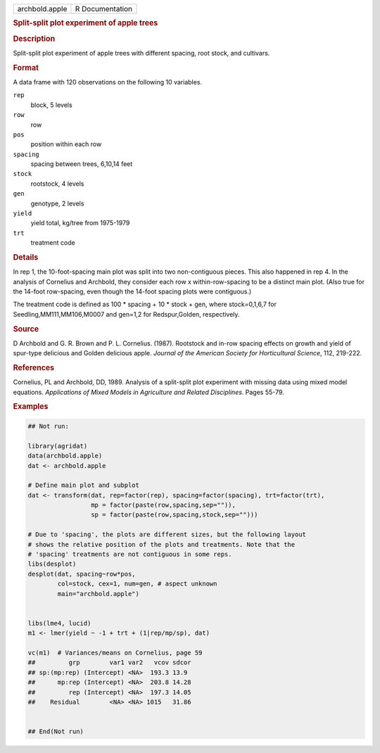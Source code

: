 .. container::

   .. container::

      ============== ===============
      archbold.apple R Documentation
      ============== ===============

      .. rubric:: Split-split plot experiment of apple trees
         :name: split-split-plot-experiment-of-apple-trees

      .. rubric:: Description
         :name: description

      Split-split plot experiment of apple trees with different spacing,
      root stock, and cultivars.

      .. rubric:: Format
         :name: format

      A data frame with 120 observations on the following 10 variables.

      ``rep``
         block, 5 levels

      ``row``
         row

      ``pos``
         position within each row

      ``spacing``
         spacing between trees, 6,10,14 feet

      ``stock``
         rootstock, 4 levels

      ``gen``
         genotype, 2 levels

      ``yield``
         yield total, kg/tree from 1975-1979

      ``trt``
         treatment code

      .. rubric:: Details
         :name: details

      In rep 1, the 10-foot-spacing main plot was split into two
      non-contiguous pieces. This also happened in rep 4. In the
      analysis of Cornelius and Archbold, they consider each row x
      within-row-spacing to be a distinct main plot. (Also true for the
      14-foot row-spacing, even though the 14-foot spacing plots were
      contiguous.)

      The treatment code is defined as 100 \* spacing + 10 \* stock +
      gen, where stock=0,1,6,7 for Seedling,MM111,MM106,M0007 and
      gen=1,2 for Redspur,Golden, respectively.

      .. rubric:: Source
         :name: source

      D Archbold and G. R. Brown and P. L. Cornelius. (1987). Rootstock
      and in-row spacing effects on growth and yield of spur-type
      delicious and Golden delicious apple. *Journal of the American
      Society for Horticultural Science*, 112, 219-222.

      .. rubric:: References
         :name: references

      Cornelius, PL and Archbold, DD, 1989. Analysis of a split-split
      plot experiment with missing data using mixed model equations.
      *Applications of Mixed Models in Agriculture and Related
      Disciplines*. Pages 55-79.

      .. rubric:: Examples
         :name: examples

      .. code:: R

         ## Not run: 

         library(agridat)
         data(archbold.apple)
         dat <- archbold.apple

         # Define main plot and subplot
         dat <- transform(dat, rep=factor(rep), spacing=factor(spacing), trt=factor(trt),
                          mp = factor(paste(row,spacing,sep="")),
                          sp = factor(paste(row,spacing,stock,sep="")))

         # Due to 'spacing', the plots are different sizes, but the following layout
         # shows the relative position of the plots and treatments. Note that the
         # 'spacing' treatments are not contiguous in some reps.
         libs(desplot)
         desplot(dat, spacing~row*pos,
                 col=stock, cex=1, num=gen, # aspect unknown
                 main="archbold.apple")


         libs(lme4, lucid)  
         m1 <- lmer(yield ~ -1 + trt + (1|rep/mp/sp), dat)

         vc(m1)  # Variances/means on Cornelius, page 59
         ##         grp        var1 var2   vcov sdcor
         ## sp:(mp:rep) (Intercept) <NA>  193.3 13.9
         ##      mp:rep (Intercept) <NA>  203.8 14.28
         ##         rep (Intercept) <NA>  197.3 14.05
         ##    Residual        <NA> <NA> 1015   31.86
           

         ## End(Not run)
